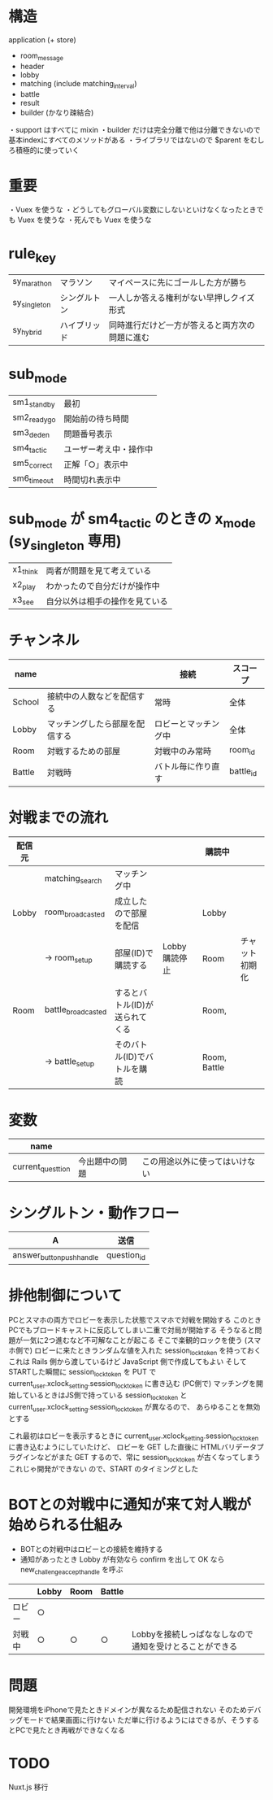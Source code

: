 * 構造

  application (+ store)
  + room_message
  + header
  + lobby
  + matching (include matching_interval)
  + battle
  + result
  + builder (かなり疎結合)

  ・support はすべてに mixin
  ・builder だけは完全分離で他は分離できないので基本indexにすべてのメソッドがある
  ・ライブラリではないので $parent をむしろ積極的に使っていく

* 重要

  ・Vuex を使うな
  ・どうしてもグローバル変数にしないといけなくなったときでも Vuex を使うな
  ・死んでも Vuex を使うな

* rule_key
  |----------------+--------------+------------------------------------------------|
  | sy_marathon  | マラソン     | マイペースに先にゴールした方が勝ち             |
  | sy_singleton | シングルトン | 一人しか答える権利がない早押しクイズ形式       |
  | sy_hybrid    | ハイブリッド | 同時進行だけど一方が答えると両方次の問題に進む |
  |----------------+--------------+------------------------------------------------|

* sub_mode
  |-------------+------------------------|
  | sm1_standby | 最初                   |
  | sm2_readygo | 開始前の待ち時間       |
  | sm3_deden   | 問題番号表示           |
  | sm4_tactic  | ユーザー考え中・操作中 |
  | sm5_correct | 正解「○」表示中       |
  | sm6_timeout | 時間切れ表示中         |
  |-------------+------------------------|

* sub_mode が sm4_tactic のときの x_mode (sy_singleton 専用)
  |----------+--------------------------------|
  | x1_think | 両者が問題を見て考えている     |
  | x2_play  | わかったので自分だけが操作中   |
  | x3_see   | 自分以外は相手の操作を見ている |
  |----------+--------------------------------|

* チャンネル
  |--------+--------------------------------+----------------------+-----------|
  | name   |                                | 接続                 | スコープ  |
  |--------+--------------------------------+----------------------+-----------|
  | School | 接続中の人数などを配信する     | 常時                 | 全体      |
  | Lobby  | マッチングしたら部屋を配信する | ロビーとマッチング中 | 全体      |
  | Room   | 対戦するための部屋             | 対戦中のみ常時       | room_id   |
  | Battle | 対戦時                         | バトル毎に作り直す   | battle_id |
  |--------+--------------------------------+----------------------+-----------|

* 対戦までの流れ

  |--------+--------------------+--------------------------------+---------------+--------------+----------------|
  | 配信元 |                    |                                |               | 購読中       |                |
  |--------+--------------------+--------------------------------+---------------+--------------+----------------|
  |        | matching_search    | マッチング中                   |               |              |                |
  | Lobby  | room_broadcasted   | 成立したので部屋を配信         |               | Lobby        |                |
  |        | -> room_setup      | 部屋(ID)で購読する             | Lobby購読停止 | Room         | チャット初期化 |
  | Room   | battle_broadcasted | するとバトル(ID)が送られてくる |               | Room,        |                |
  |        | -> battle_setup    | そのバトル(ID)でバトルを購読   |               | Room, Battle |                |
  |--------+--------------------+--------------------------------+---------------+--------------+----------------|

* 変数

  |-------------------+----------------+--------------------------------|
  | name              |                |                                |
  |-------------------+----------------+--------------------------------|
  | current_questtion | 今出題中の問題 | この用途以外に使ってはいけない |
  |-------------------+----------------+--------------------------------|

* シングルトン・動作フロー

  |----------------+-------------|
  | A              | 送信        |
  |----------------+-------------|
  | answer_button_push_handle | question_id |
  |----------------+-------------|

* 排他制御について

  PCとスマホの両方でロビーを表示した状態でスマホで対戦を開始する
  このときPCでもブロードキャストに反応してしまい二重で対局が開始する
  そうなると問題が一気に2つ進むなど不可解なことが起こる
  そこで楽観的ロックを使う
  (スマホ側で)
  ロビーに来たときランダムな値を入れた session_lock_token を持っておく
  これは Rails 側から渡しているけど JavaScript 側で作成してもよい
  そして STARTした瞬間に session_lock_token を PUT で current_user.xclock_setting.session_lock_token に書き込む
  (PC側で)
  マッチングを開始しているときはJS側で持っている session_lock_token と current_user.xclock_setting.session_lock_token が異なるので、
  あらゆることを無効とする

  これ最初はロビーを表示するときに current_user.xclock_setting.session_lock_token に書き込むようにしていたけど、
  ロビーを GET した直後に HTMLバリデータプラグインなどがまた GET するので、常に session_lock_token が古くなってしまう
  これじゃ開発ができない
  ので、START のタイミングとした

* BOTとの対戦中に通知が来て対人戦が始められる仕組み

  - BOTとの対戦中はロビーとの接続を維持する
  - 通知があったとき Lobby が有効なら confirm を出して OK なら new_challenge_accept_handle を呼ぶ

  |--------+-------+------+--------+---------------------------------------------------------|
  |        | Lobby | Room | Battle |                                                         |
  |--------+-------+------+--------+---------------------------------------------------------|
  | ロビー | ○    |      |        |                                                         |
  | 対戦中 | ○    | ○   | ○     | Lobbyを接続しっぱななしなので通知を受けとることができる |
  |--------+-------+------+--------+---------------------------------------------------------|

* 問題

  開発環境をiPhoneで見たときドメインが異なるため配信されない
  そのためデバッグモードで結果画面に行けない
  ただ単に行けるようにはできるが、そうするとPCで見たとき再戦ができなくなる

* TODO

  Nuxt.js 移行
